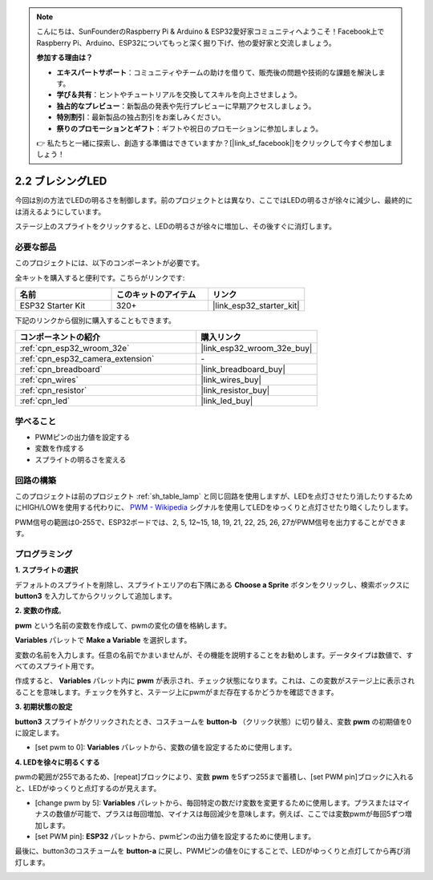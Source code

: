 .. note::

    こんにちは、SunFounderのRaspberry Pi & Arduino & ESP32愛好家コミュニティへようこそ！Facebook上でRaspberry Pi、Arduino、ESP32についてもっと深く掘り下げ、他の愛好家と交流しましょう。

    **参加する理由は？**

    - **エキスパートサポート**：コミュニティやチームの助けを借りて、販売後の問題や技術的な課題を解決します。
    - **学び＆共有**：ヒントやチュートリアルを交換してスキルを向上させましょう。
    - **独占的なプレビュー**：新製品の発表や先行プレビューに早期アクセスしましょう。
    - **特別割引**：最新製品の独占割引をお楽しみください。
    - **祭りのプロモーションとギフト**：ギフトや祝日のプロモーションに参加しましょう。

    👉 私たちと一緒に探索し、創造する準備はできていますか？[|link_sf_facebook|]をクリックして今すぐ参加しましょう！

.. _sh_breathing_led:

2.2 ブレシングLED
========================

今回は別の方法でLEDの明るさを制御します。前のプロジェクトとは異なり、ここではLEDの明るさが徐々に減少し、最終的には消えるようにしています。

ステージ上のスプライトをクリックすると、LEDの明るさが徐々に増加し、その後すぐに消灯します。

.. image:: img/3_ap.png

必要な部品
---------------------

このプロジェクトには、以下のコンポーネントが必要です。

全キットを購入すると便利です。こちらがリンクです:

.. list-table::
    :widths: 20 20 20
    :header-rows: 1

    *   - 名前
        - このキットのアイテム
        - リンク
    *   - ESP32 Starter Kit
        - 320+
        - |link_esp32_starter_kit|

下記のリンクから個別に購入することもできます。

.. list-table::
    :widths: 30 20
    :header-rows: 1

    *   - コンポーネントの紹介
        - 購入リンク

    *   - :ref:`cpn_esp32_wroom_32e`
        - |link_esp32_wroom_32e_buy|
    *   - :ref:`cpn_esp32_camera_extension`
        - \-
    *   - :ref:`cpn_breadboard`
        - |link_breadboard_buy|
    *   - :ref:`cpn_wires`
        - |link_wires_buy|
    *   - :ref:`cpn_resistor`
        - |link_resistor_buy|
    *   - :ref:`cpn_led`
        - |link_led_buy|

学べること
---------------------

- PWMピンの出力値を設定する
- 変数を作成する
- スプライトの明るさを変える

回路の構築
-----------------------

このプロジェクトは前のプロジェクト :ref:`sh_table_lamp` と同じ回路を使用しますが、LEDを点灯させたり消したりするためにHIGH/LOWを使用する代わりに、 `PWM - Wikipedia <https://en.wikipedia.org/wiki/Pulse-width_modulation>`_ シグナルを使用してLEDをゆっくりと点灯させたり暗くしたりします。

PWM信号の範囲は0-255で、ESP32ボードでは、2, 5, 12~15, 18, 19, 21, 22, 25, 26, 27がPWM信号を出力することができます。

.. image:: img/circuit/1_hello_led_bb.png

プログラミング
------------------

**1. スプライトの選択**

デフォルトのスプライトを削除し、スプライトエリアの右下隅にある **Choose a Sprite** ボタンをクリックし、検索ボックスに **button3** を入力してからクリックして追加します。

.. image:: img/3_sprite.png

**2. 変数の作成**。

**pwm** という名前の変数を作成して、pwmの変化の値を格納します。

**Variables** パレットで **Make a Variable** を選択します。

.. image:: img/3_ap_va.png

変数の名前を入力します。任意の名前でかまいませんが、その機能を説明することをお勧めします。データタイプは数値で、すべてのスプライト用です。

.. image:: img/3_ap_pwm.png

作成すると、 **Variables** パレット内に **pwm** が表示され、チェック状態になります。これは、この変数がステージ上に表示されることを意味します。チェックを外すと、ステージ上にpwmがまだ存在するかどうかを確認できます。

.. image:: img/3_ap_0.png

**3. 初期状態の設定**

**button3** スプライトがクリックされたとき、コスチュームを **button-b** （クリック状態）に切り替え、変数 **pwm** の初期値を0に設定します。

* [set pwm to 0]: **Variables** パレットから、変数の値を設定するために使用します。

.. image:: img/3_ap_brightness.png

**4. LEDを徐々に明るくする**

pwmの範囲が255であるため、[repeat]ブロックにより、変数 **pwm** を5ずつ255まで蓄積し、[set PWM pin]ブロックに入れると、LEDがゆっくりと点灯するのが見えます。

* [change pwm by 5]: **Variables** パレットから、毎回特定の数だけ変数を変更するために使用します。プラスまたはマイナスの数値が可能で、プラスは毎回増加、マイナスは毎回減少を意味します。例えば、ここでは変数pwmが毎回5ずつ増加します。
* [set PWM pin]: **ESP32** パレットから、pwmピンの出力値を設定するために使用します。

.. image:: img/3_ap_1.png


最後に、button3のコスチュームを **button-a** に戻し、PWMピンの値を0にすることで、LEDがゆっくりと点灯してから再び消灯します。

.. image:: img/3_ap_2.png

